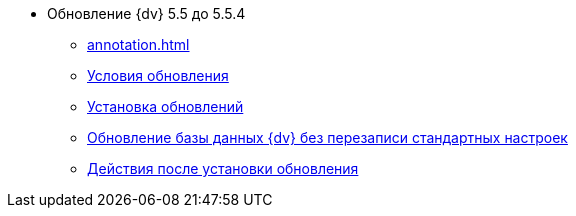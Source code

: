 * Обновление {dv} 5.5 до 5.5.4
** xref:annotation.adoc[]
** xref:conditions.adoc[Условия обновления]
** xref:update.adoc[Установка обновлений]
** xref:update-no-overwrite.adoc[Обновление базы данных {dv} без перезаписи стандартных настроек]
** xref:post-update.adoc[Действия после установки обновления]